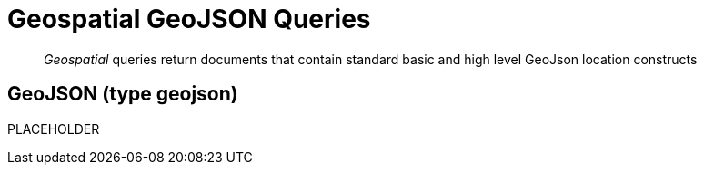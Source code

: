 = Geospatial GeoJSON Queries

[abstract]
_Geospatial_ queries return documents that contain standard basic and high level GeoJson location constructs

== GeoJSON (type geojson)

PLACEHOLDER
